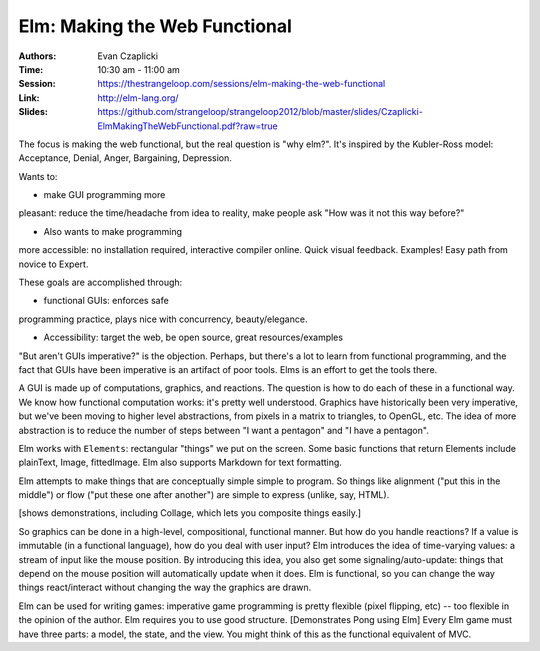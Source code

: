 
Elm: Making the Web Functional
==============================

:Authors: Evan Czaplicki
:Time: 10:30 am - 11:00 am
:Session: https://thestrangeloop.com/sessions/elm-making-the-web-functional
:Link: http://elm-lang.org/
:Slides: https://github.com/strangeloop/strangeloop2012/blob/master/slides/Czaplicki-ElmMakingTheWebFunctional.pdf?raw=true

The focus is making the web functional, but the real question is "why
elm?". It's inspired by the Kubler-Ross model: Acceptance, Denial,
Anger, Bargaining, Depression.

Wants to:

*  make GUI programming more
pleasant: reduce the time/headache from idea to reality, make people
ask "How was it not this way before?"

* Also wants to make programming
more accessible: no installation required, interactive compiler
online. Quick visual feedback. Examples! Easy path from novice to Expert.

These goals are accomplished through:

* functional GUIs: enforces safe
programming practice, plays nice with concurrency, beauty/elegance.

* Accessibility: target the web, be open source, great
  resources/examples


"But aren't GUIs imperative?" is the objection. Perhaps, but there's a
lot to learn from functional programming, and the fact that GUIs have
been imperative is an artifact of poor tools. Elms is an effort to get
the tools there.

A GUI is made up of computations, graphics, and reactions. The
question is how to do each of these in a functional way. We know how
functional computation works: it's pretty well understood. Graphics
have historically been very imperative, but we've been moving to
higher level abstractions, from pixels in a matrix to triangles, to
OpenGL, etc. The idea of more abstraction is to reduce the number of
steps between "I want a pentagon" and "I have a pentagon".

Elm works with ``Elements``: rectangular "things" we put on the
screen. Some basic functions that return Elements include plainText,
Image, fittedImage. Elm also supports Markdown for text formatting.

Elm attempts to make things that are conceptually simple simple to
program. So things like alignment ("put this in the middle") or flow
("put these one after another") are simple to express (unlike, say,
HTML).

[shows demonstrations, including Collage, which lets you composite
things easily.]

So graphics can be done in a high-level, compositional, functional
manner. But how do you handle reactions? If a value is immutable (in a
functional language), how do you deal with user input? Elm introduces
the idea of time-varying values: a stream of input like the mouse
position. By introducing this idea, you also get some
signaling/auto-update: things that depend on the mouse position will
automatically update when it does. Elm is functional, so you can
change the way things react/interact without changing the way the
graphics are drawn.

Elm can be used for writing games: imperative game programming is
pretty flexible (pixel flipping, etc) -- too flexible in the opinion
of the author. Elm requires you to use good structure. [Demonstrates
Pong using Elm] Every Elm game must have three parts: a model, the
state, and the view. You might think of this as the functional
equivalent of MVC.
